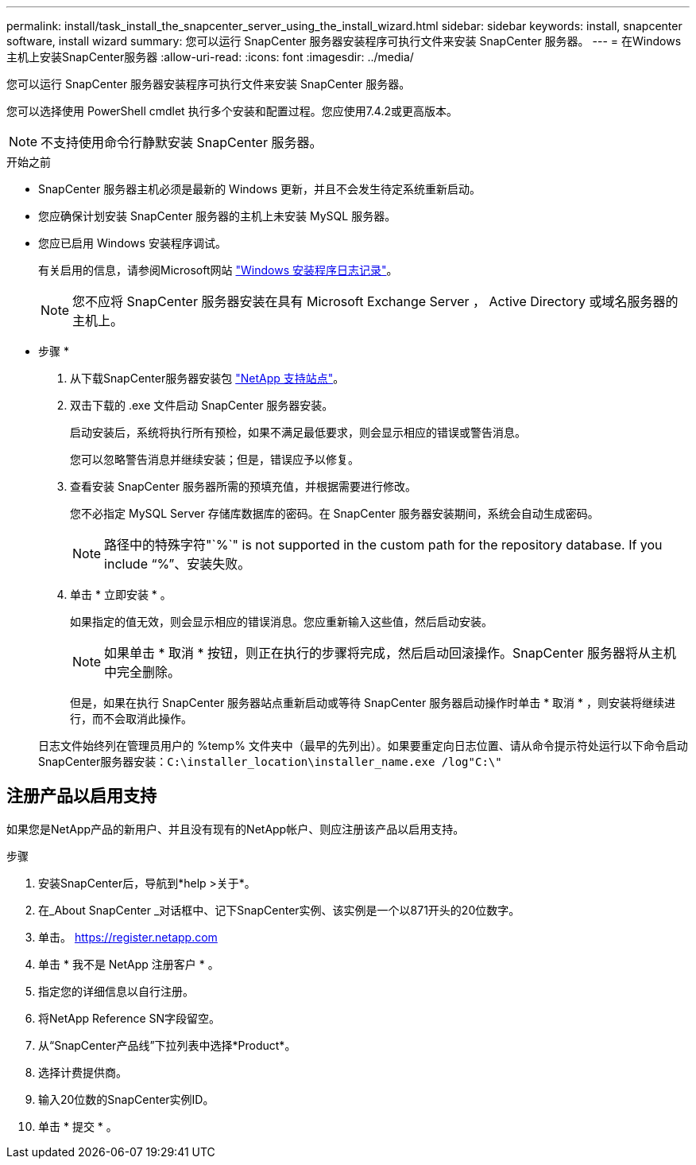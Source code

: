 ---
permalink: install/task_install_the_snapcenter_server_using_the_install_wizard.html 
sidebar: sidebar 
keywords: install, snapcenter software, install wizard 
summary: 您可以运行 SnapCenter 服务器安装程序可执行文件来安装 SnapCenter 服务器。 
---
= 在Windows主机上安装SnapCenter服务器
:allow-uri-read: 
:icons: font
:imagesdir: ../media/


[role="lead"]
您可以运行 SnapCenter 服务器安装程序可执行文件来安装 SnapCenter 服务器。

您可以选择使用 PowerShell cmdlet 执行多个安装和配置过程。您应使用7.4.2或更高版本。


NOTE: 不支持使用命令行静默安装 SnapCenter 服务器。

.开始之前
* SnapCenter 服务器主机必须是最新的 Windows 更新，并且不会发生待定系统重新启动。
* 您应确保计划安装 SnapCenter 服务器的主机上未安装 MySQL 服务器。
* 您应已启用 Windows 安装程序调试。
+
有关启用的信息，请参阅Microsoft网站 https://support.microsoft.com/kb/223300["Windows 安装程序日志记录"^]。

+

NOTE: 您不应将 SnapCenter 服务器安装在具有 Microsoft Exchange Server ， Active Directory 或域名服务器的主机上。



* 步骤 *

. 从下载SnapCenter服务器安装包 https://mysupport.netapp.com/site/products/all/details/snapcenter/downloads-tab["NetApp 支持站点"^]。
. 双击下载的 .exe 文件启动 SnapCenter 服务器安装。
+
启动安装后，系统将执行所有预检，如果不满足最低要求，则会显示相应的错误或警告消息。

+
您可以忽略警告消息并继续安装；但是，错误应予以修复。

. 查看安装 SnapCenter 服务器所需的预填充值，并根据需要进行修改。
+
您不必指定 MySQL Server 存储库数据库的密码。在 SnapCenter 服务器安装期间，系统会自动生成密码。

+

NOTE: 路径中的特殊字符"`%`" is not supported in the custom path for the repository database. If you include "`%`"、安装失败。

. 单击 * 立即安装 * 。
+
如果指定的值无效，则会显示相应的错误消息。您应重新输入这些值，然后启动安装。

+

NOTE: 如果单击 * 取消 * 按钮，则正在执行的步骤将完成，然后启动回滚操作。SnapCenter 服务器将从主机中完全删除。

+
但是，如果在执行 SnapCenter 服务器站点重新启动或等待 SnapCenter 服务器启动操作时单击 * 取消 * ，则安装将继续进行，而不会取消此操作。

+
日志文件始终列在管理员用户的 %temp% 文件夹中（最早的先列出）。如果要重定向日志位置、请从命令提示符处运行以下命令启动SnapCenter服务器安装：``C:\installer_location\installer_name.exe /log"C:\"``





== 注册产品以启用支持

如果您是NetApp产品的新用户、并且没有现有的NetApp帐户、则应注册该产品以启用支持。

.步骤
. 安装SnapCenter后，导航到*help >关于*。
. 在_About SnapCenter _对话框中、记下SnapCenter实例、该实例是一个以871开头的20位数字。
. 单击。 https://register.netapp.com[]
. 单击 * 我不是 NetApp 注册客户 * 。
. 指定您的详细信息以自行注册。
. 将NetApp Reference SN字段留空。
. 从“SnapCenter产品线”下拉列表中选择*Product*。
. 选择计费提供商。
. 输入20位数的SnapCenter实例ID。
. 单击 * 提交 * 。

